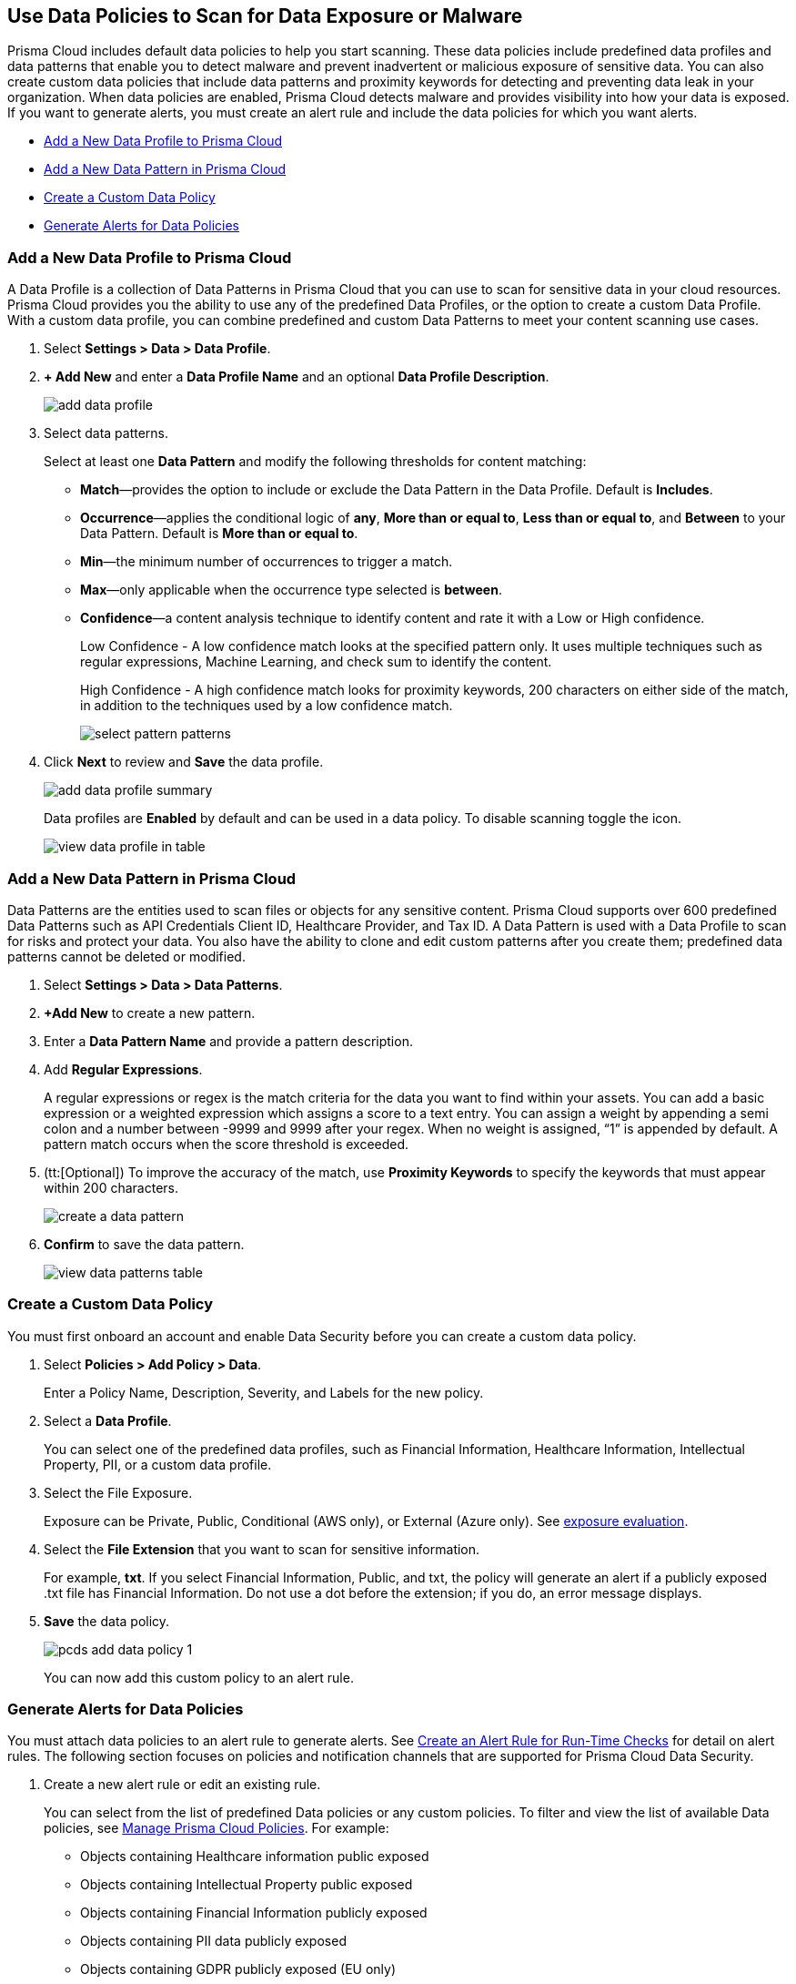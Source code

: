 [#data-policies]
== Use Data Policies to Scan for Data Exposure or Malware

Prisma Cloud includes default data policies to help you start scanning. These data policies include predefined data profiles and data patterns that enable you to detect malware and prevent inadvertent or malicious exposure of sensitive data. You can also create custom data policies that include data patterns and proximity keywords for detecting and preventing data leak in your organization. When data policies are enabled, Prisma Cloud detects malware and provides visibility into how your data is exposed. If you want to generate alerts, you must create an alert rule and include the data policies for which you want alerts.

* xref:#idcd1a0523-2186-44cc-9cb3-201f9b057b39[Add a New Data Profile to Prisma Cloud]
* xref:#idd48115a7-0b21-41d1-aaeb-da15099564e9[Add a New Data Pattern in Prisma Cloud]
* xref:#idaf1783dc-24f2-42e7-81db-519978a3f0b0[Create a Custom Data Policy]
* xref:#ida32d859b-724d-416f-9000-74fa6de13688[Generate Alerts for Data Policies]


[.task]
[#idcd1a0523-2186-44cc-9cb3-201f9b057b39]
=== Add a New Data Profile to Prisma Cloud

A Data Profile is a collection of Data Patterns in Prisma Cloud that you can use to scan for sensitive data in your cloud resources. Prisma Cloud provides you the ability to use any of the predefined Data Profiles, or the option to create a custom Data Profile. With a custom data profile, you can combine predefined and custom Data Patterns to meet your content scanning use cases.

[.procedure]
. Select *Settings > Data > Data Profile*.

. *+ Add New* and enter a *Data Profile Name* and an optional *Data Profile Description*.
+
image::add-data-profile.png[scale=15]

. Select data patterns.
+
Select at least one *Data Pattern* and modify the following thresholds for content matching:

** *Match*—provides the option to include or exclude the Data Pattern in the Data Profile. Default is *Includes*.

** *Occurrence*—applies the conditional logic of *any*, *More than or equal to*, *Less than or equal to*, and *Between* to your Data Pattern. Default is *More than or equal to*.

** *Min*—the minimum number of occurrences to trigger a match.

** *Max*—only applicable when the occurrence type selected is *between*.

** *Confidence*—a content analysis technique to identify content and rate it with a Low or High confidence.
+
Low Confidence - A low confidence match looks at the specified pattern only. It uses multiple techniques such as regular expressions, Machine Learning, and check sum to identify the content.
+
High Confidence - A high confidence match looks for proximity keywords, 200 characters on either side of the match, in addition to the techniques used by a low confidence match.
+
image::select-pattern-patterns.png[scale=18]

. Click *Next* to review and *Save* the data profile.
+
image::add-data-profile-summary.png[scale=20]
+
Data profiles are *Enabled* by default and can be used in a data policy. To disable scanning toggle the icon.
+
image::view-data-profile-in-table.png[scale=18]


[.task]
[#idd48115a7-0b21-41d1-aaeb-da15099564e9]
=== Add a New Data Pattern in Prisma Cloud

Data Patterns are the entities used to scan files or objects for any sensitive content. Prisma Cloud supports over 600 predefined Data Patterns such as API Credentials Client ID, Healthcare Provider, and Tax ID. A Data Pattern is used with a Data Profile to scan for risks and protect your data. You also have the ability to clone and edit custom patterns after you create them; predefined data patterns cannot be deleted or modified.

[.procedure]
. Select *Settings > Data > Data Patterns*.

. *+Add New* to create a new pattern.

. Enter a *Data Pattern Name* and provide a pattern description.

. Add *Regular Expressions*.
+
A regular expressions or regex is the match criteria for the data you want to find within your assets. You can add a basic expression or a weighted expression which assigns a score to a text entry. You can assign a weight by appending a semi colon and a number between -9999 and 9999 after your regex. When no weight is assigned, “1” is appended by default. A pattern match occurs when the score threshold is exceeded.

. (tt:[Optional]) To improve the accuracy of the match, use *Proximity Keywords* to specify the keywords that must appear within 200 characters.
+
image::create-a-data-pattern.png[scale=25]

. *Confirm* to save the data pattern.
+
image::view-data-patterns-table.png[scale=18]


[.task]
[#idaf1783dc-24f2-42e7-81db-519978a3f0b0]
=== Create a Custom Data Policy

You must first onboard an account and enable Data Security before you can create a custom data policy.

[.procedure]
. Select *Policies > Add Policy > Data*.
+
Enter a Policy Name, Description, Severity, and Labels for the new policy.

. Select a *Data Profile*.
+
You can select one of the predefined data profiles, such as Financial Information, Healthcare Information, Intellectual Property, PII, or a custom data profile.

. Select the File Exposure.
+
Exposure can be Private, Public, Conditional (AWS only), or External (Azure only). See xref:exposure-evaluation.adoc#exposure-evaluation[exposure evaluation].

. Select the *File Extension* that you want to scan for sensitive information.
+
For example, *txt*. If you select Financial Information, Public, and txt, the policy will generate an alert if a publicly exposed .txt file has Financial Information. Do not use a dot before the extension; if you do, an error message displays.

. *Save* the data policy.
+
image::pcds-add-data-policy-1.png[scale=40]
+
You can now add this custom policy to an alert rule.


[.task]
[#ida32d859b-724d-416f-9000-74fa6de13688]
=== Generate Alerts for Data Policies

You must attach data policies to an alert rule to generate alerts. See xref:../../manage-prisma-cloud-alerts/create-an-alert-rule.adoc#idd1af59f7-792f-42bf-9d63-12d29ca7a950[Create an Alert Rule for Run-Time Checks] for detail on alert rules. The following section focuses on policies and notification channels that are supported for Prisma Cloud Data Security.

[.procedure]
. Create a new alert rule or edit an existing rule.
+
You can select from the list of predefined Data policies or any custom policies. To filter and view the list of available Data policies, see xref:../../prisma-cloud-policies/manage-prisma-cloud-policies.adoc#id3a353f17-20fd-4632-8173-8893ab57fe0d[Manage Prisma Cloud Policies]. For example:
+
* Objects containing Healthcare information public exposed
* Objects containing Intellectual Property public exposed
* Objects containing Financial Information publicly exposed
* Objects containing PII data publicly exposed
* Objects containing GDPR publicly exposed (EU only)
* Objects containing Malware
+
image::pcds-data-policies.png[scale=40]

. Select the notification channels.
+
Prisma Cloud Data Security only supports—Amazon SQS, Splunk, and Webhook integration. See xref:../../configure-external-integrations-on-prisma-cloud/configure-external-integrations-on-prisma-cloud.adoc#id24911ff9-c9ec-4503-bb3a-6cfce792a70d[Configure External Integrations on Prisma Cloud].

. *Confirm* to save the alert rule.

. View data policy alerts and scan results.

.. Select menu:Alerts[Overview].

... Filter on Policy Type—Data, to view all alerts related to Data policies.

... Select an alert to view details.
+
Click Bucket Name to see bucket information in the xref:data-inventory.adoc#data-inventory[data inventory].
+
Click Object Name to see object information in Data Inventory, xref:object-explorer.adoc#object-explorer[object explorer].
+
Click on Alert Rule to see the Alert Rule that generates this particular instance

.. Select *Dashboard > Data*.
+
The *Top Publicly Exposed Objects by Data Profile* widget and the *Object Data Profile Region* map give you a view into how your content is exposed.
